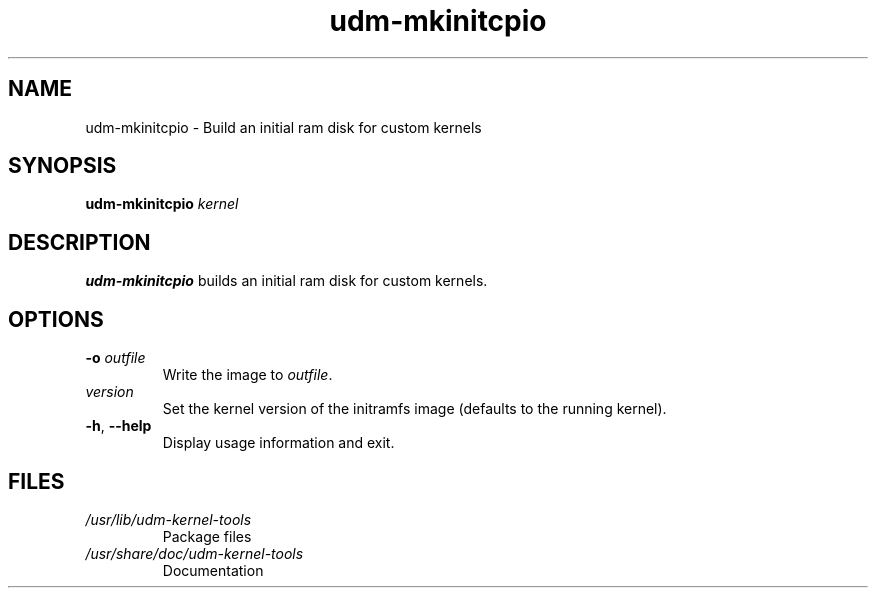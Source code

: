 .TH udm-mkinitcpio 8 "March 2021" Linux "User Manuals"
.SH NAME
udm-mkinitcpio \- Build an initial ram disk for custom kernels
.SH SYNOPSIS
.B udm-mkinitcpio
.IR kernel
.SH DESCRIPTION
.B udm-mkinitcpio
builds an initial ram disk for custom kernels.

.SH OPTIONS
.TP
\fB\-o \fI outfile
Write the image to
.IR outfile .

.TP
\fIversion
Set the kernel version of the initramfs image
(defaults to the running kernel).

.TP
\fB\-h\fR, \fB\-\-help\fR
Display usage information and exit.

.SH FILES
.TP
.I /usr/lib/udm-kernel-tools
Package files
.TP
.I /usr/share/doc/udm-kernel-tools
Documentation
